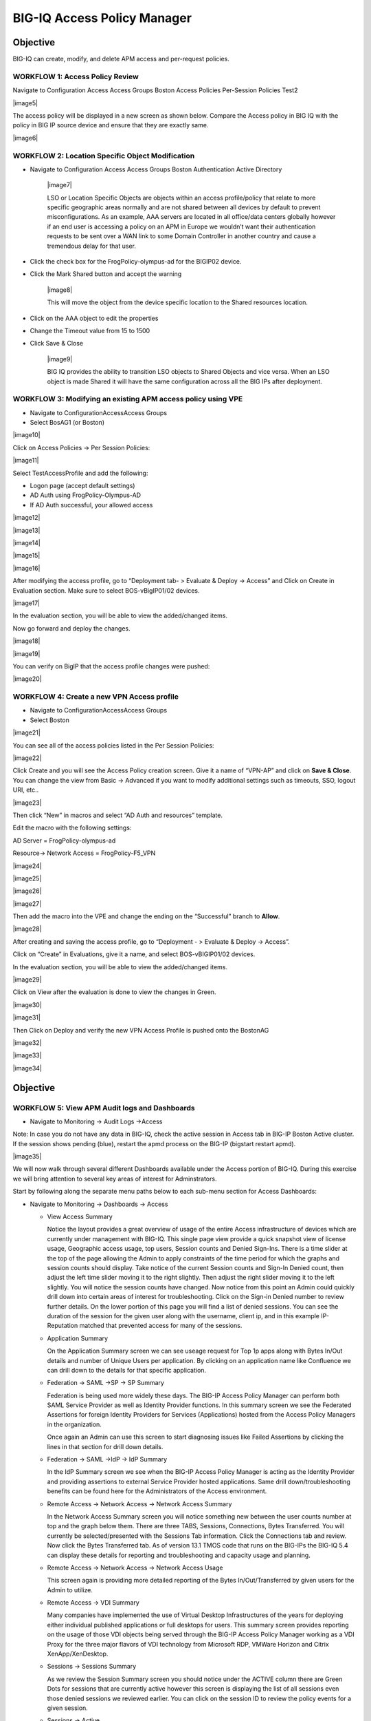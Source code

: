 BIG-IQ Access Policy Manager
============================

Objective
^^^^^^^^^

BIG-IQ can create, modify, and delete APM access and per-request
policies.

WORKFLOW 1: Access Policy Review
~~~~~~~~~~~~~~~~~~~~~~~~~~~~~~~~

Navigate to Configuration Access Access Groups Boston Access Policies
Per-Session Policies Test2

|image5|

The access policy will be displayed in a new screen as shown below.
Compare the Access policy in BIG IQ with the policy in BIG IP source
device and ensure that they are exactly same.

|image6|

WORKFLOW 2: Location Specific Object Modification
~~~~~~~~~~~~~~~~~~~~~~~~~~~~~~~~~~~~~~~~~~~~~~~~~

-  Navigate to Configuration Access Access Groups Boston Authentication
   Active Directory

    |image7|

    LSO or Location Specific Objects are objects within an access
    profile/policy that relate to more specific geographic areas
    normally and are not shared between all devices by default to
    prevent misconfigurations. As an example, AAA servers are located in
    all office/data centers globally however if an end user is accessing
    a policy on an APM in Europe we wouldn’t want their authentication
    requests to be sent over a WAN link to some Domain Controller in
    another country and cause a tremendous delay for that user.

-  Click the check box for the FrogPolicy-olympus-ad for the BIGIP02
   device.

-  Click the Mark Shared button and accept the warning

    |image8|

    This will move the object from the device specific location to the
    Shared resources location.

-  Click on the AAA object to edit the properties

-  Change the Timeout value from 15 to 1500

-  Click Save & Close

    |image9|

    BIG IQ provides the ability to transition LSO objects to Shared
    Objects and vice versa. When an LSO object is made Shared it will
    have the same configuration across all the BIG IPs after deployment.

WORKFLOW 3: Modifying an existing APM access policy using VPE
~~~~~~~~~~~~~~~~~~~~~~~~~~~~~~~~~~~~~~~~~~~~~~~~~~~~~~~~~~~~~

-  Navigate to ConfigurationAccessAccess Groups

-  Select BosAG1 (or Boston)

|image10|

Click on Access Policies -> Per Session Policies:

|image11|

Select TestAccessProfile and add the following:

-  Logon page (accept default settings)

-  AD Auth using FrogPolicy-Olympus-AD

-  If AD Auth successful, your allowed access

|image12|

|image13|

|image14|

|image15|

|image16|

After modifying the access profile, go to “Deployment tab- > Evaluate &
Deploy -> Access” and Click on Create in Evaluation section. Make sure
to select BOS-vBigIP01/02 devices.

|image17|

In the evaluation section, you will be able to view the added/changed
items.

Now go forward and deploy the changes.

|image18|

|image19|

You can verify on BigIP that the access profile changes were pushed:

|image20|

WORKFLOW 4: Create a new VPN Access profile
~~~~~~~~~~~~~~~~~~~~~~~~~~~~~~~~~~~~~~~~~~~

-  Navigate to ConfigurationAccessAccess Groups

-  Select Boston

|image21|

You can see all of the access policies listed in the Per Session
Policies:

|image22|

Click Create and you will see the Access Policy creation screen. Give it
a name of “VPN-AP” and click on **Save & Close**. You can change the
view from Basic -> Advanced if you want to modify additional settings
such as timeouts, SSO, logout URI, etc..

|image23|

Then click “New” in macros and select “AD Auth and resources” template.

Edit the macro with the following settings:

AD Server = FrogPolicy-olympus-ad

Resource-> Network Access = FrogPolicy-F5\_VPN

|image24|

|image25|

|image26|

|image27|

Then add the macro into the VPE and change the ending on the
“Successful” branch to **Allow**.

|image28|

After creating and saving the access profile, go to “Deployment - >
Evaluate & Deploy -> Access”.

Click on “Create” in Evaluations, give it a name, and select
BOS-vBIGIP01/02 devices.

In the evaluation section, you will be able to view the added/changed
items.

|image29|

Click on View after the evaluation is done to view the changes in Green.

|image30|

|image31|

Then Click on Deploy and verify the new VPN Access Profile is pushed
onto the BostonAG

|image32|

|image33|

|image34|

Objective
^^^^^^^^^

WORKFLOW 5: View APM Audit logs and Dashboards 
~~~~~~~~~~~~~~~~~~~~~~~~~~~~~~~~~~~~~~~~~~~~~~~

-  Navigate to Monitoring -> Audit Logs ->Access

Note: In case you do not have any data in BIG-IQ, check the active
session in Access tab in BIG-IP Boston Active cluster. If the session
shows pending (blue), restart the apmd process on the BIG-IP (bigstart
restart apmd).

|image35|

We will now walk through several different Dashboards available under
the Access portion of BIG-IQ. During this exercise we will bring
attention to several key areas of interest for Adminstrators.

Start by following along the separate menu paths below to each sub-menu
section for Access Dashboards:

-  Navigate to Monitoring -> Dashboards -> Access

   -  View Access Summary

      Notice the layout provides a great overview of usage of the entire
      Access infrastructure of devices which are currently under
      management with BIG-IQ. This single page view provide a quick
      snapshot view of license usage, Geographic access usage, top
      users, Session counts and Denied Sign-Ins. There is a time slider
      at the top of the page allowing the Admin to apply constraints of
      the time period for which the graphs and session counts should
      display. Take notice of the current Session counts and Sign-In
      Denied count, then adjust the left time slider moving it to the
      right slightly. Then adjust the right slider moving it to the left
      slightly. You will notice the session counts have changed. Now
      notice from this point an Admin could quickly drill down into
      certain areas of interest for troubleshooting. Click on the
      Sign-in Denied number to review further details. On the lower
      portion of this page you will find a list of denied sessions. You
      can see the duration of the session for the given user along with
      the username, client ip, and in this example IP-Reputation matched
      that prevented access for many of the sessions.

   -  Application Summary

      On the Application Summary screen we can see useage request for
      Top 1p apps along with Bytes In/Out details and number of Unique
      Users per application. By clicking on an application name like
      Confluence we can drill down to the details for that specific
      application.

   -  Federation -> SAML ->SP -> SP Summary

      Federation is being used more widely these days. The BIG-IP Access
      Policy Manager can perform both SAML Service Provider as well as
      Identity Provider functions. In this summary screen we see the
      Federated Assertions for foreign Identity Providers for Services
      (Applications) hosted from the Access Policy Managers in the
      organization.

      Once again an Admin can use this screen to start diagnosing issues
      like Failed Assertions by clicking the lines in that section for
      drill down details.

   -  Federation -> SAML ->IdP -> IdP Summary

      In the IdP Summary screen we see when the BIG-IP Access Policy
      Manager is acting as the Identity Provider and providing
      assertions to external Service Provider hosted applications. Same
      drill down/troubleshooting benefits can be found here for the
      Administrators of the Access environment.

   -  Remote Access -> Network Access -> Network Access Summary

      In the Network Access Summary screen you will notice something new
      between the user counts number at top and the graph below them.
      There are three TABS, Sessions, Connections, Bytes Transferred.
      You will currently be selected/presented with the Sessions Tab
      information. Click the Connections tab and review. Now click the
      Bytes Transferred tab. As of version 13.1 TMOS code that runs on
      the BIG-IPs the BIG-IQ 5.4 can display these details for reporting
      and troubleshooting and capacity usage and planning.

   -  Remote Access -> Network Access -> Network Access Usage

      This screen again is providing more detailed reporting of the
      Bytes In/Out/Transferred by given users for the Admin to utilize.

   -  Remote Access -> VDI Summary

      Many companies have implemented the use of Virtual Desktop
      Infrastructures of the years for deploying either individual
      published applications or full desktops for users. This summary
      screen provides reporting on the usage of those VDI objects being
      served through the BIG-IP Access Policy Manager working as a VDI
      Proxy for the three major flavors of VDI technology from Microsoft
      RDP, VMWare Horizon and Citrix XenApp/XenDesktop.

   -  Sessions -> Sessions Summary

      As we review the Session Summary screen you should notice under
      the ACTIVE column there are Green Dots for sessions that are
      currently active however this screen is displaying the list of all
      sessions even those denied sessions we reviewed earlier. You can
      click on the session ID to review the policy events for a given
      session.

   -  Sessions -> Active

      In this screen we are only reporting the Currently Active
      Sessions. Notice the check box to the left of eash session. You
      can click to check a box and the button above “Kill Selected
      Sessions” will be un-grayed allowing the Admin to kill the checked
      sessions. If the Admin were to click the check box in the Column
      header it would check all sessions boxes and the Kill All Sessions
      and/or Kill Selected Sessions buttons would then perform the kill
      on all sessions. In both scenarios the Admin is presented with a
      Confirmation Screen before actually killing those checked
      sessions.

   -  Sessions -> Bad IP Reputation

      In this section we can see the reported IP Reputation data for
      incoming requests to the APM Policies.

   -  Sessions -> Bowsers and OS

      This screen provide details of browser types and OSes being used
      to access the APM policies. This is great information if an
      organization has specific policies in place that stipulate which
      Browsers and OSes that support. The Admin can quickly see where
      they fall in line with those policies.

   -  Sessions -> By Geolocation

      This reporting screen provides a Heatmap displaying from where
      access attempts are being initiated from. If an organization only
      allowed or supported access from certain geographic regions this
      screen can provide quick details on possible bad actor attempts to
      the organizations Access infrastructure.

   -  Endpoint Software -> Endpoint Software Summary

      You may need to reset the Timeframe either by adjusting the
      sliders or using the Timeframe dropdown. This screen provides
      information of Endpoint Software in use by clients and detected
      via the Endpoint Inspection helper applications that run on
      clients systems and report back to the BIG-IP Access Policy
      Manager during access.

   -  Endpoint Software -> Endpoint Software Summary

      This is another great troubleshooting screen to review versions of
      client AV software.

   -  License Usage

      This screen provides an overview of the Access Policy Manager
      license usage for both Access Session licenses as well as
      Connectivity Session licenses per APM Device.

   -  User Summary

      In the user summary screen one item that can be useful to an Admin
      is the Filter Search field by Username. If your organization has a
      large community of users accessing in many different methods or
      applications the ability to filter by username and drill into
      those sessions for a specific user are helpful for troubleshooting
      issues.

Below are just a few of the screens mentioned above however taking the
time to review this Monitoring Dashboards with live data can be helpful
in getting familiar with Admin duties for Access Policy infrastructure
using the BIG-IQ Centralized Manager.

|image36|

|image37|

|image38|

|image39|

|image40|

|image41|


